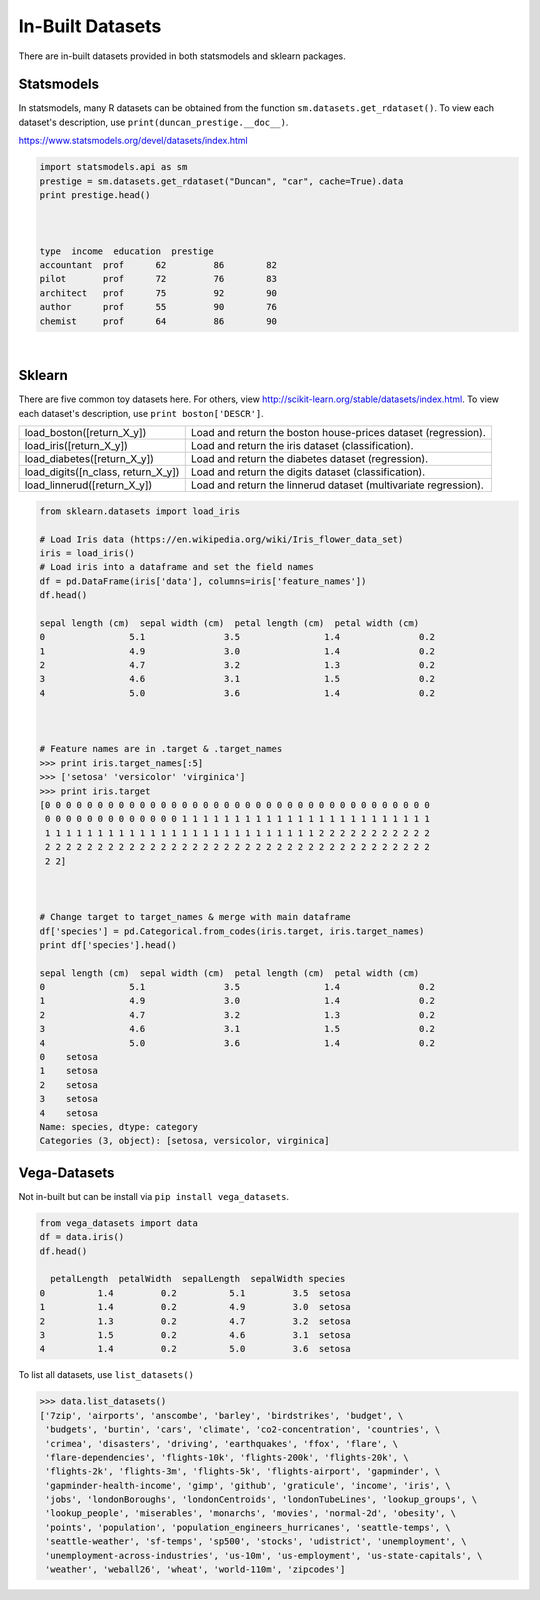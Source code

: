 In-Built Datasets
=================
There are in-built datasets provided in both statsmodels and sklearn packages.

Statsmodels
-----------

In statsmodels, many R datasets can be obtained from the function ``sm.datasets.get_rdataset()``. 
To view each dataset's description, use ``print(duncan_prestige.__doc__)``.

https://www.statsmodels.org/devel/datasets/index.html

.. code:: python

  import statsmodels.api as sm
  prestige = sm.datasets.get_rdataset("Duncan", "car", cache=True).data
  print prestige.head()


  
  type  income  education  prestige
  accountant  prof      62         86        82
  pilot       prof      72         76        83
  architect   prof      75         92        90
  author      prof      55         90        76
  chemist     prof      64         86        90

|
Sklearn
-------

There are five common toy datasets here. For others, view http://scikit-learn.org/stable/datasets/index.html. 
To view each dataset's description, use ``print boston['DESCR']``.

+------------------------------------+-----------------------------------------------------------------+
| load_boston([return_X_y])          | Load and return the boston house-prices dataset (regression).   |
+------------------------------------+-----------------------------------------------------------------+
| load_iris([return_X_y])            | Load and return the iris dataset (classification).              |
+------------------------------------+-----------------------------------------------------------------+
| load_diabetes([return_X_y])        | Load and return the diabetes dataset (regression).              |
+------------------------------------+-----------------------------------------------------------------+
| load_digits([n_class, return_X_y]) | Load and return the digits dataset (classification).            |
+------------------------------------+-----------------------------------------------------------------+
| load_linnerud([return_X_y])        | Load and return the linnerud dataset (multivariate regression). |
+------------------------------------+-----------------------------------------------------------------+


.. code:: python

  from sklearn.datasets import load_iris
  
  # Load Iris data (https://en.wikipedia.org/wiki/Iris_flower_data_set)
  iris = load_iris()
  # Load iris into a dataframe and set the field names
  df = pd.DataFrame(iris['data'], columns=iris['feature_names'])
  df.head()
  
  sepal length (cm)  sepal width (cm)  petal length (cm)  petal width (cm)
  0                5.1               3.5                1.4               0.2
  1                4.9               3.0                1.4               0.2
  2                4.7               3.2                1.3               0.2
  3                4.6               3.1                1.5               0.2
  4                5.0               3.6                1.4               0.2
  
  
  
  # Feature names are in .target & .target_names
  >>> print iris.target_names[:5]
  >>> ['setosa' 'versicolor' 'virginica']
  >>> print iris.target
  [0 0 0 0 0 0 0 0 0 0 0 0 0 0 0 0 0 0 0 0 0 0 0 0 0 0 0 0 0 0 0 0 0 0 0 0 0
   0 0 0 0 0 0 0 0 0 0 0 0 0 1 1 1 1 1 1 1 1 1 1 1 1 1 1 1 1 1 1 1 1 1 1 1 1
   1 1 1 1 1 1 1 1 1 1 1 1 1 1 1 1 1 1 1 1 1 1 1 1 1 1 2 2 2 2 2 2 2 2 2 2 2
   2 2 2 2 2 2 2 2 2 2 2 2 2 2 2 2 2 2 2 2 2 2 2 2 2 2 2 2 2 2 2 2 2 2 2 2 2
   2 2]
   
  
  
  # Change target to target_names & merge with main dataframe
  df['species'] = pd.Categorical.from_codes(iris.target, iris.target_names)
  print df['species'].head()
  
  sepal length (cm)  sepal width (cm)  petal length (cm)  petal width (cm)
  0                5.1               3.5                1.4               0.2
  1                4.9               3.0                1.4               0.2
  2                4.7               3.2                1.3               0.2
  3                4.6               3.1                1.5               0.2
  4                5.0               3.6                1.4               0.2
  0    setosa
  1    setosa
  2    setosa
  3    setosa
  4    setosa
  Name: species, dtype: category
  Categories (3, object): [setosa, versicolor, virginica]

   
   
Vega-Datasets
-------------

Not in-built but can be install via ``pip install vega_datasets``. 

.. code:: python

  from vega_datasets import data
  df = data.iris()
  df.head()

    petalLength  petalWidth  sepalLength  sepalWidth species
  0          1.4         0.2          5.1         3.5  setosa
  1          1.4         0.2          4.9         3.0  setosa
  2          1.3         0.2          4.7         3.2  setosa
  3          1.5         0.2          4.6         3.1  setosa
  4          1.4         0.2          5.0         3.6  setosa 

To list all datasets, use ``list_datasets()``

.. code:: python

  >>> data.list_datasets()
  ['7zip', 'airports', 'anscombe', 'barley', 'birdstrikes', 'budget', \
   'budgets', 'burtin', 'cars', 'climate', 'co2-concentration', 'countries', \
   'crimea', 'disasters', 'driving', 'earthquakes', 'ffox', 'flare', \
   'flare-dependencies', 'flights-10k', 'flights-200k', 'flights-20k', \
   'flights-2k', 'flights-3m', 'flights-5k', 'flights-airport', 'gapminder', \
   'gapminder-health-income', 'gimp', 'github', 'graticule', 'income', 'iris', \
   'jobs', 'londonBoroughs', 'londonCentroids', 'londonTubeLines', 'lookup_groups', \
   'lookup_people', 'miserables', 'monarchs', 'movies', 'normal-2d', 'obesity', \
   'points', 'population', 'population_engineers_hurricanes', 'seattle-temps', \
   'seattle-weather', 'sf-temps', 'sp500', 'stocks', 'udistrict', 'unemployment', \
   'unemployment-across-industries', 'us-10m', 'us-employment', 'us-state-capitals', \
   'weather', 'weball26', 'wheat', 'world-110m', 'zipcodes']